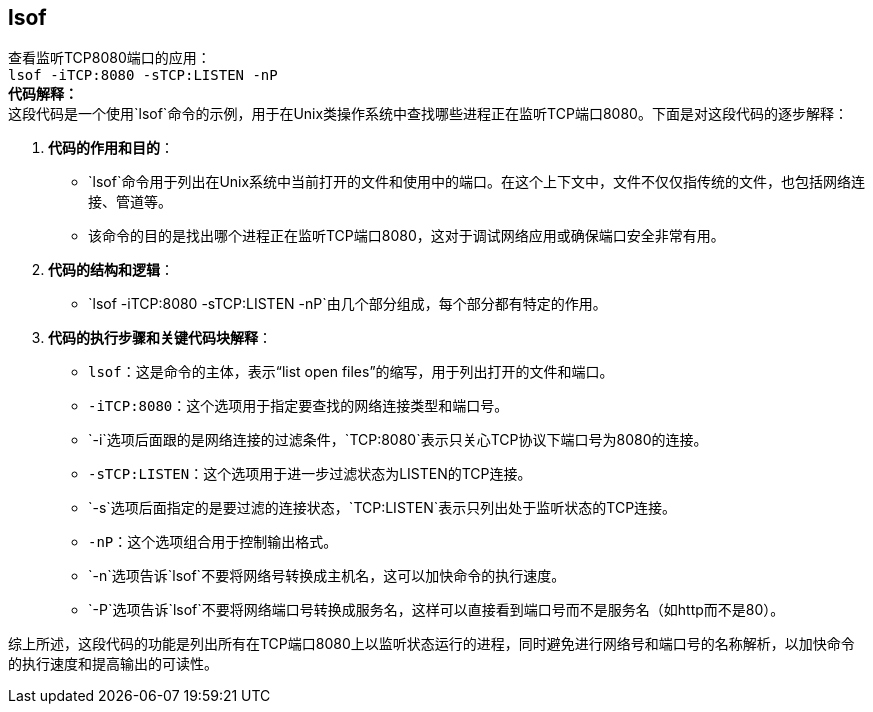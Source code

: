 == lsof
[%hardbreaks]
查看监听TCP8080端口的应用：
`lsof -iTCP:8080 -sTCP:LISTEN -nP`
*代码解释：*
这段代码是一个使用`lsof`命令的示例，用于在Unix类操作系统中查找哪些进程正在监听TCP端口8080。下面是对这段代码的逐步解释：

1. **代码的作用和目的**：
- `lsof`命令用于列出在Unix系统中当前打开的文件和使用中的端口。在这个上下文中，文件不仅仅指传统的文件，也包括网络连接、管道等。
- 该命令的目的是找出哪个进程正在监听TCP端口8080，这对于调试网络应用或确保端口安全非常有用。

2. **代码的结构和逻辑**：
- `lsof -iTCP:8080 -sTCP:LISTEN -nP`由几个部分组成，每个部分都有特定的作用。

3. **代码的执行步骤和关键代码块解释**：
- `lsof`：这是命令的主体，表示“list open files”的缩写，用于列出打开的文件和端口。
- `-iTCP:8080`：这个选项用于指定要查找的网络连接类型和端口号。
- `-i`选项后面跟的是网络连接的过滤条件，`TCP:8080`表示只关心TCP协议下端口号为8080的连接。
- `-sTCP:LISTEN`：这个选项用于进一步过滤状态为LISTEN的TCP连接。
- `-s`选项后面指定的是要过滤的连接状态，`TCP:LISTEN`表示只列出处于监听状态的TCP连接。
- `-nP`：这个选项组合用于控制输出格式。
- `-n`选项告诉`lsof`不要将网络号转换成主机名，这可以加快命令的执行速度。
- `-P`选项告诉`lsof`不要将网络端口号转换成服务名，这样可以直接看到端口号而不是服务名（如http而不是80）。

综上所述，这段代码的功能是列出所有在TCP端口8080上以监听状态运行的进程，同时避免进行网络号和端口号的名称解析，以加快命令的执行速度和提高输出的可读性。